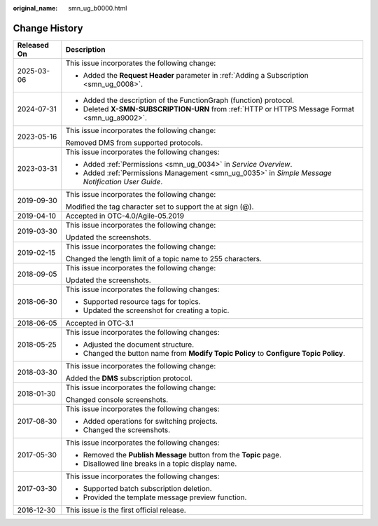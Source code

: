 :original_name: smn_ug_b0000.html

.. _smn_ug_b0000:

Change History
==============

+-----------------------------------+---------------------------------------------------------------------------------------------------+
| Released On                       | Description                                                                                       |
+===================================+===================================================================================================+
| 2025-03-06                        | This issue incorporates the following change:                                                     |
|                                   |                                                                                                   |
|                                   | -  Added the **Request Header** parameter in :ref:`Adding a Subscription <smn_ug_0008>`.          |
+-----------------------------------+---------------------------------------------------------------------------------------------------+
| 2024-07-31                        | -  Added the description of the FunctionGraph (function) protocol.                                |
|                                   | -  Deleted **X-SMN-SUBSCRIPTION-URN** from :ref:`HTTP or HTTPS Message Format <smn_ug_a9002>`.    |
+-----------------------------------+---------------------------------------------------------------------------------------------------+
| 2023-05-16                        | This issue incorporates the following change:                                                     |
|                                   |                                                                                                   |
|                                   | Removed DMS from supported protocols.                                                             |
+-----------------------------------+---------------------------------------------------------------------------------------------------+
| 2023-03-31                        | This issue incorporates the following changes:                                                    |
|                                   |                                                                                                   |
|                                   | -  Added :ref:`Permissions <smn_ug_0034>` in *Service Overview*.                                  |
|                                   | -  Added :ref:`Permissions Management <smn_ug_0035>` in *Simple Message Notification User Guide*. |
+-----------------------------------+---------------------------------------------------------------------------------------------------+
| 2019-09-30                        | This issue incorporates the following change:                                                     |
|                                   |                                                                                                   |
|                                   | Modified the tag character set to support the at sign (@).                                        |
+-----------------------------------+---------------------------------------------------------------------------------------------------+
| 2019-04-10                        | Accepted in OTC-4.0/Agile-05.2019                                                                 |
+-----------------------------------+---------------------------------------------------------------------------------------------------+
| 2019-03-30                        | This issue incorporates the following change:                                                     |
|                                   |                                                                                                   |
|                                   | Updated the screenshots.                                                                          |
+-----------------------------------+---------------------------------------------------------------------------------------------------+
| 2019-02-15                        | This issue incorporates the following change:                                                     |
|                                   |                                                                                                   |
|                                   | Changed the length limit of a topic name to 255 characters.                                       |
+-----------------------------------+---------------------------------------------------------------------------------------------------+
| 2018-09-05                        | This issue incorporates the following change:                                                     |
|                                   |                                                                                                   |
|                                   | Updated the screenshots.                                                                          |
+-----------------------------------+---------------------------------------------------------------------------------------------------+
| 2018-06-30                        | This issue incorporates the following changes:                                                    |
|                                   |                                                                                                   |
|                                   | -  Supported resource tags for topics.                                                            |
|                                   | -  Updated the screenshot for creating a topic.                                                   |
+-----------------------------------+---------------------------------------------------------------------------------------------------+
| 2018-06-05                        | Accepted in OTC-3.1                                                                               |
+-----------------------------------+---------------------------------------------------------------------------------------------------+
| 2018-05-25                        | This issue incorporates the following changes:                                                    |
|                                   |                                                                                                   |
|                                   | -  Adjusted the document structure.                                                               |
|                                   | -  Changed the button name from **Modify Topic Policy** to **Configure Topic Policy**.            |
+-----------------------------------+---------------------------------------------------------------------------------------------------+
| 2018-03-30                        | This issue incorporates the following change:                                                     |
|                                   |                                                                                                   |
|                                   | Added the **DMS** subscription protocol.                                                          |
+-----------------------------------+---------------------------------------------------------------------------------------------------+
| 2018-01-30                        | This issue incorporates the following change:                                                     |
|                                   |                                                                                                   |
|                                   | Changed console screenshots.                                                                      |
+-----------------------------------+---------------------------------------------------------------------------------------------------+
| 2017-08-30                        | This issue incorporates the following changes:                                                    |
|                                   |                                                                                                   |
|                                   | -  Added operations for switching projects.                                                       |
|                                   | -  Changed the screenshots.                                                                       |
+-----------------------------------+---------------------------------------------------------------------------------------------------+
| 2017-05-30                        | This issue incorporates the following changes:                                                    |
|                                   |                                                                                                   |
|                                   | -  Removed the **Publish Message** button from the **Topic** page.                                |
|                                   | -  Disallowed line breaks in a topic display name.                                                |
+-----------------------------------+---------------------------------------------------------------------------------------------------+
| 2017-03-30                        | This issue incorporates the following changes:                                                    |
|                                   |                                                                                                   |
|                                   | -  Supported batch subscription deletion.                                                         |
|                                   | -  Provided the template message preview function.                                                |
+-----------------------------------+---------------------------------------------------------------------------------------------------+
| 2016-12-30                        | This issue is the first official release.                                                         |
+-----------------------------------+---------------------------------------------------------------------------------------------------+
